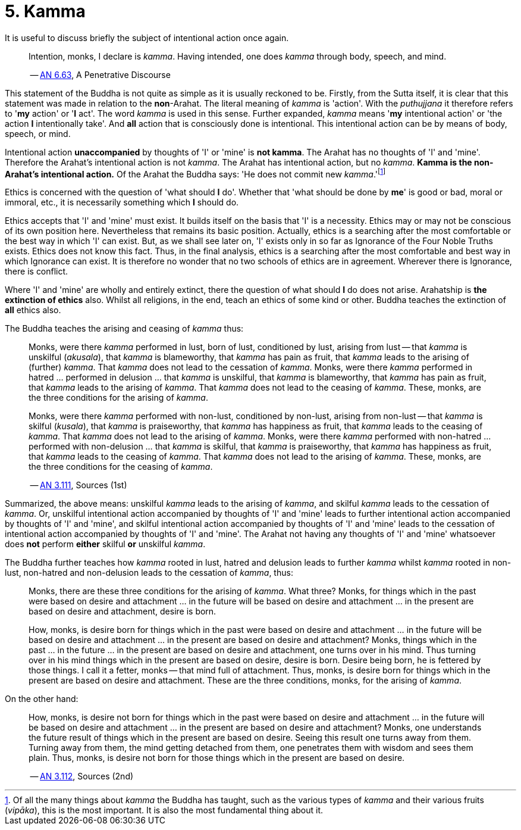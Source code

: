 [[ch-05-kamma]]
= 5. Kamma

It is useful to discuss briefly the subject of intentional action once
again.

[quote, role=quote]
____
Intention, monks, I declare is __kamma__. Having intended, one does
_kamma_ through body, speech, and mind.

-- https://suttacentral.net/an6.63/en/thanissaro[AN 6.63], A Penetrative Discourse
____

This statement of the Buddha is not quite as simple as it is usually
reckoned to be. Firstly, from the Sutta itself, it is
clear that this statement was made in relation to the *non*-Arahat.
The literal meaning of _kamma_ is 'action'. With the _puthujjana_ it
therefore refers to '*my* action' or '*I* act'. The word _kamma_ is
used in this sense. Further expanded, _kamma_ means '*my* intentional
action' or 'the action *I* intentionally take'. And *all* action that is
consciously done is intentional. This intentional action can be by means
of body, speech, or mind.

Intentional action *unaccompanied* by thoughts of 'I' or 'mine' is *not
kamma*. The Arahat has no thoughts of 'I' and 'mine'. Therefore the
Arahat's intentional action is not __kamma__. The Arahat has intentional
action, but no __kamma__. *Kamma is the non-Arahat's intentional
action.* Of the Arahat the Buddha says: 'He does not commit new
__kamma__.'footnote:[Of all the many things about _kamma_ the Buddha has
taught, such as the various types of _kamma_ and their various fruits
(__vipāka__), this is the most important. It is also the most
fundamental thing about it.]

Ethics is concerned with the question of 'what should *I* do'. Whether
that 'what should be done by *me*' is good or bad, moral or immoral,
etc., it is necessarily something which *I* should do.

Ethics accepts that 'I' and 'mine' must exist. It builds itself on the
basis that 'I' is a necessity. Ethics may or may not be conscious of its
own position here. Nevertheless that remains its basic position.
Actually, ethics is a searching after the most comfortable or the best
way in which 'I' can exist. But, as we shall see later on, 'I' exists
only in so far as Ignorance of the Four Noble Truths exists. Ethics does
not know this fact. Thus, in the final analysis, ethics is a searching
after the most comfortable and best way in which Ignorance can exist. It
is therefore no wonder that no two schools of ethics are in agreement.
Wherever there is Ignorance, there is conflict.

Where 'I' and 'mine' are wholly and entirely extinct, there the question
of what should *I* do does not arise. Arahatship is *the extinction of
ethics* also. Whilst all religions, in the end, teach an ethics of some
kind or other. Buddha teaches the extinction of *all* ethics also.

The Buddha teaches the arising and ceasing of _kamma_ thus:

[quote, role=quote]
____
Monks, were there _kamma_ performed in lust, born of lust, conditioned
by lust, arising from lust -- that _kamma_ is unskilful (__akusala__),
that _kamma_ is blameworthy, that _kamma_ has pain as fruit, that
_kamma_ leads to the arising of (further) __kamma__. That _kamma_ does
not lead to the cessation of __kamma__. Monks, were there _kamma_
performed in hatred … performed in delusion … that _kamma_ is unskilful,
that _kamma_ is blameworthy, that _kamma_ has pain as fruit, that
_kamma_ leads to the arising of __kamma__. That _kamma_ does not lead to
the ceasing of __kamma__. These, monks, are the three conditions for the
arising of __kamma__.

Monks, were there _kamma_ performed with non-lust, conditioned by
non-lust, arising from non-lust -- that _kamma_ is skilful (__kusala__),
that _kamma_ is praiseworthy, that _kamma_ has happiness as fruit, that
_kamma_ leads to the ceasing of __kamma__. That _kamma_ does not lead to
the arising of __kamma__. Monks, were there _kamma_ performed with
non-hatred … performed with non-delusion … that _kamma_ is skilful, that
_kamma_ is praiseworthy, that _kamma_ has happiness as fruit, that
_kamma_ leads to the ceasing of __kamma__. That _kamma_ does not lead to
the arising of __kamma__. These, monks, are the three conditions for the
ceasing of __kamma__.

-- https://suttacentral.net/an3.111/en/sujato[AN 3.111], Sources (1st)
____

Summarized, the above means: unskilful _kamma_ leads to the arising of
__kamma__, and skilful _kamma_ leads to the cessation of __kamma__. Or,
unskilful intentional action accompanied by thoughts of 'I' and 'mine'
leads to further intentional action accompanied by thoughts of 'I' and
'mine', and skilful intentional action accompanied by thoughts of 'I'
and 'mine' leads to the cessation of intentional action accompanied by
thoughts of 'I' and 'mine'. The Arahat not having any thoughts of 'I'
and 'mine' whatsoever does *not* perform *either* skilful *or* unskilful
__kamma__.

The Buddha further teaches how _kamma_ rooted in lust, hatred and
delusion leads to further _kamma_ whilst _kamma_ rooted in non-lust,
non-hatred and non-delusion leads to the cessation of __kamma__, thus:

____
Monks, there are these three conditions for the arising of __kamma__.
What three? Monks, for things which in the past were based on desire and
attachment … in the future will be based on desire and attachment … in
the present are based on desire and attachment, desire is born.

How, monks, is desire born for things which in the past were based on
desire and attachment … in the future will be based on desire and
attachment … in the present are based on desire and attachment? Monks,
things which in the past … in the future … in the present are based on
desire and attachment, one turns over in his mind. Thus turning over in
his mind things which in the present are based on desire, desire is
born. Desire being born, he is fettered by those things. I call it a
fetter, monks -- that mind full of attachment. Thus, monks, is desire
born for things which in the present are based on desire and attachment.
These are the three conditions, monks, for the arising of __kamma__.
____

On the other hand:

[quote, role=quote]
____
How, monks, is desire not born for things which in
the past were based on desire and attachment … in the future will be
based on desire and attachment … in the present are based on desire and
attachment? Monks, one understands the future result of things which in
the present are based on desire. Seeing this result one turns away from
them. Turning away from them, the mind getting detached from them, one
penetrates them with wisdom and sees them plain. Thus, monks, is desire
not born for those things which in the present are based on
desire.

-- https://suttacentral.net/an3.112/en/sujato[AN 3.112], Sources (2nd)
____
